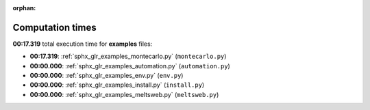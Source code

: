 
:orphan:

.. _sphx_glr_examples_sg_execution_times:

Computation times
=================
**00:17.319** total execution time for **examples** files:

- **00:17.319**: :ref:`sphx_glr_examples_montecarlo.py` (``montecarlo.py``)
- **00:00.000**: :ref:`sphx_glr_examples_automation.py` (``automation.py``)
- **00:00.000**: :ref:`sphx_glr_examples_env.py` (``env.py``)
- **00:00.000**: :ref:`sphx_glr_examples_install.py` (``install.py``)
- **00:00.000**: :ref:`sphx_glr_examples_meltsweb.py` (``meltsweb.py``)
